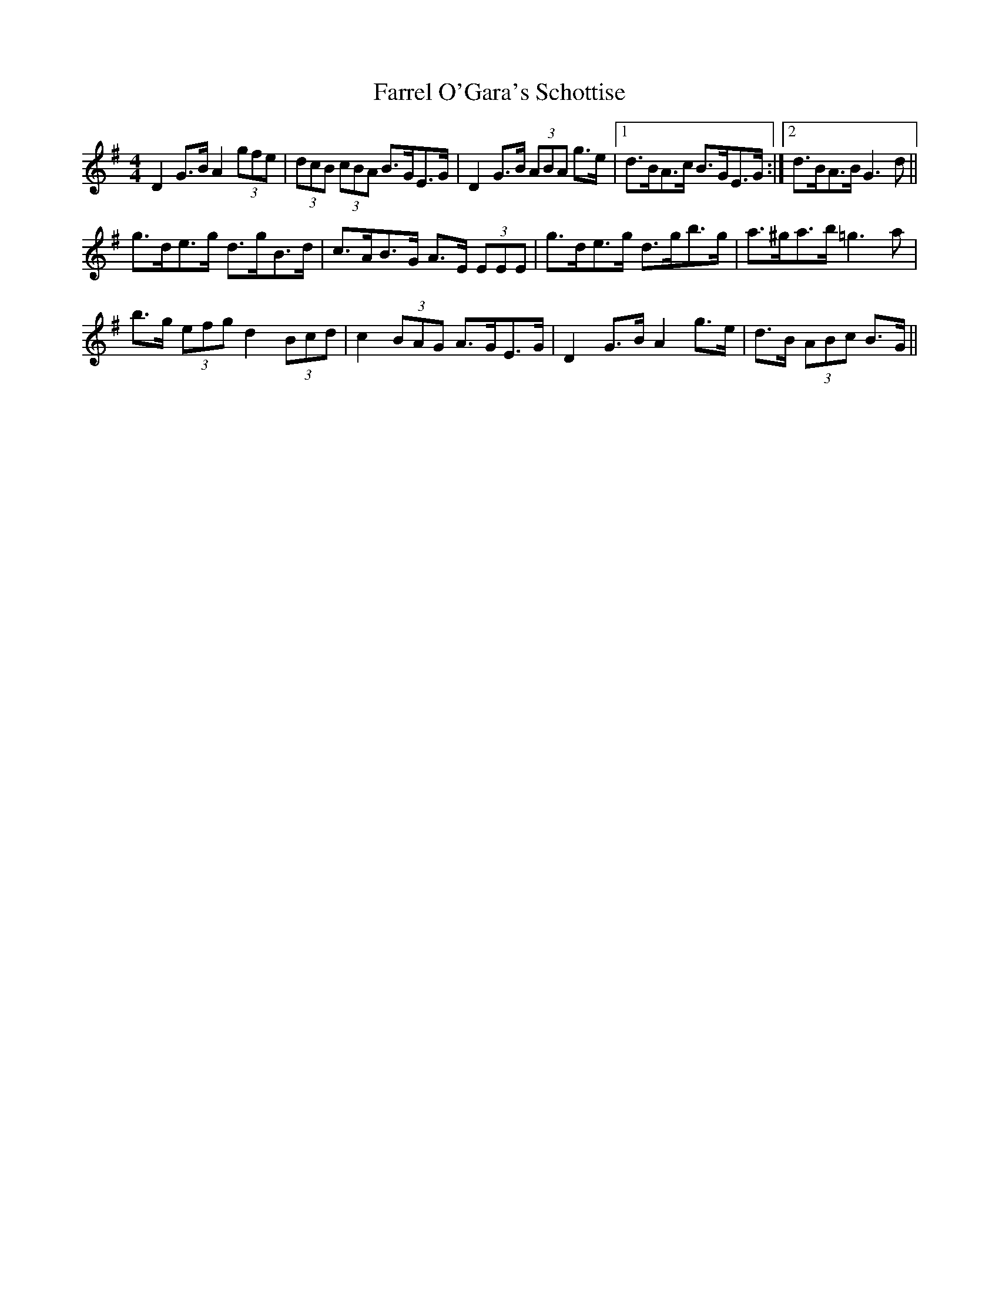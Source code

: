 X: 12662
T: Farrel O'Gara's Schottise
R: barndance
M: 4/4
K: Gmajor
D2 G>B A2 (3gfe|(3dcB (3cBA B>GE>G|D2 G>B (3ABA g>e|1 d>BA>c B>GE>G:|2 d>BA>B G3 d||
g>de>g d>gB>d|c>AB>G A>E (3EEE|g>de>g d>gb>g|a>^ga>b =g3 a|
b>g (3efg d2 (3Bcd|c2 (3BAG A>GE>G|D2 G>B A2 g>e|d>B (3ABc B>G||

